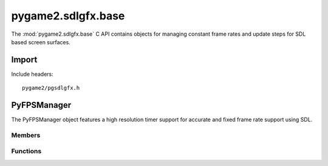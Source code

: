 ===================
pygame2.sdlgfx.base
===================

The :mod:`pygame2.sdlgfx.base` C API contains objects for managing
constant frame rates and update steps for SDL based screen surfaces.

Import
------
Include headers::

  pygame2/pgsdlgfx.h

.. cfunction:: int import_pygame2_sdlgfx_base (void)

  Imports the :mod:`pygame2.sdlgfx.base` module. This returns 0 on
  success and -1 on failure.

PyFPSManager
------------
.. ctype:: PyFPSManager
.. ctype:: PyFPSManager_Type

The PyFPSManager object features a high resolution timer support for
accurate and fixed frame rate support using SDL.

Members
^^^^^^^
.. cmember:: FPSmanager* PyFPSManager.fps

  The FPSmanager pointer to access the underlying fps management object.

Functions
^^^^^^^^^^
.. cfunction:: int PyFPSManager_Check (PyObject *obj)

  Returns true, if the argument is a :ctype:`PyFPSManager` or a subclass of
  :ctype:`PyFPSManager`.

.. cfunction:: PyObject* PyFPSManager_New (void)

  Creates a new :ctype:`PyFPSManager` object. On failure, this returns
  NULL.

.. cfunction:: FPSmanager* PyFPSManager_AsFPSmanager (PyObject *obj)

  Macro for accessing the *fps* member of the :ctype:`PyFPSManager`. This
  does not perform any type or argument checks.
